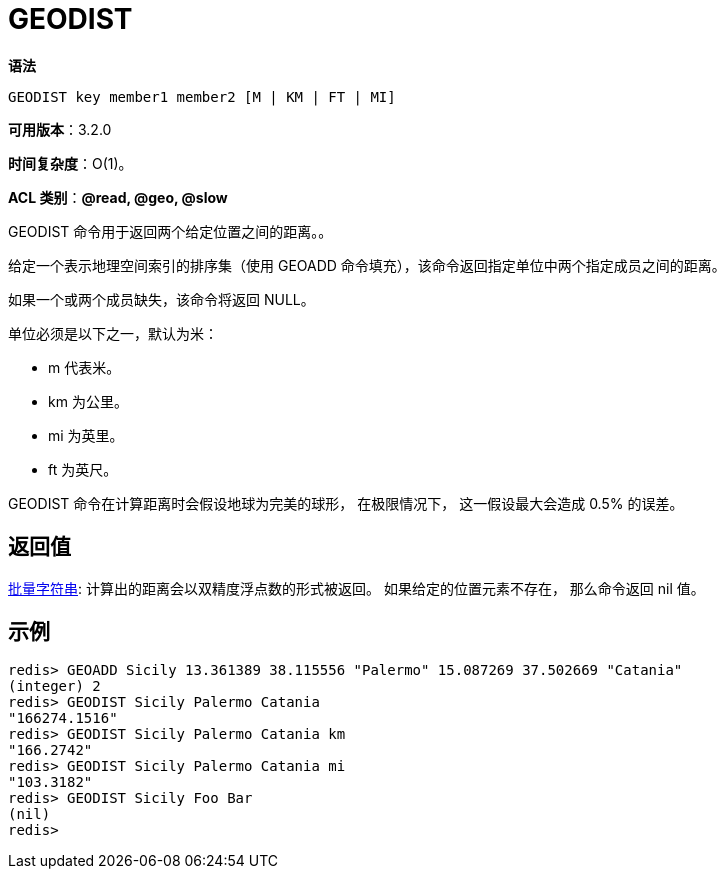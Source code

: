 = GEODIST

**语法**

[source,text]
----
GEODIST key member1 member2 [M | KM | FT | MI]
----

**可用版本**：3.2.0

**时间复杂度**：O(1)。

**ACL 类别**：**@read, @geo, @slow**

GEODIST 命令用于返回两个给定位置之间的距离。。

给定一个表示地理空间索引的排序集（使用 GEOADD 命令填充），该命令返回指定单位中两个指定成员之间的距离。

如果一个或两个成员缺失，该命令将返回 NULL。

单位必须是以下之一，默认为米：

* m 代表米。
* km 为公里。
* mi 为英里。
* ft 为英尺。

GEODIST 命令在计算距离时会假设地球为完美的球形， 在极限情况下， 这一假设最大会造成 0.5% 的误差。

== 返回值

https://redis.io/docs/reference/protocol-spec/#resp-bulk-strings[批量字符串]:
计算出的距离会以双精度浮点数的形式被返回。 如果给定的位置元素不存在， 那么命令返回 nil 值。


== 示例

[source,text]
----
redis> GEOADD Sicily 13.361389 38.115556 "Palermo" 15.087269 37.502669 "Catania"
(integer) 2
redis> GEODIST Sicily Palermo Catania
"166274.1516"
redis> GEODIST Sicily Palermo Catania km
"166.2742"
redis> GEODIST Sicily Palermo Catania mi
"103.3182"
redis> GEODIST Sicily Foo Bar
(nil)
redis>
----
